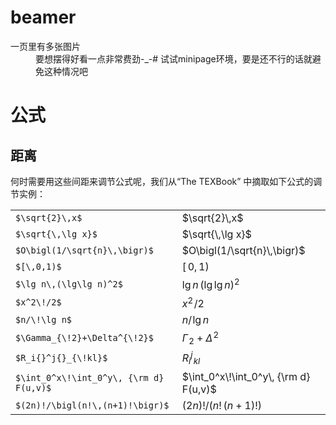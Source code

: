 # -*- mode: Org; org-download-image-dir: "../../images"; -*-
#+BEGIN_COMMENT
.. title: latex
.. slug: latex
#+END_COMMENT


* beamer
- 一页里有多张图片 ::
   要想摆得好看一点非常费劲-_-# 试试minipage环境，要是还不行的话就避免这种情况吧
* 公式
** 距离

#+DOWNLOADED: /tmp/screenshot.png @ 2017-02-13 16:32:27
[[file:../../images/公式/screenshot_2017-02-13_16-32-27.png]]

何时需要用这些间距来调节公式呢，我们从“The TEXBook” 中摘取如下公式的调节实例：

| =$\sqrt{2}\,x$=                         | $\sqrt{2}\,x$                         |
| =$\sqrt{\,\lg x}$=                      | $\sqrt{\,\lg x}$                      |
| =$O\bigl(1/\sqrt{n}\,\bigr)$=           | $O\bigl(1/\sqrt{n}\,\bigr)$           |
| =$[\,0,1)$=                             | $[\,0,1)$                             |
| =$\lg n\,(\lg\lg n)^2$=                 | $\lg n\,(\lg\lg n)^2$                 |
| =$x^2\!/2$=                             | $x^2\!/2$                             |
| =$n/\!\lg n$=                           | $n/\!\lg n$                           |
| =$\Gamma_{\!2}+\Delta^{\!2}$=           | $\Gamma_{\!2}+\Delta^{\!2}$           |
| =$R_i{}^j{}_{\!kl}$=                    | $R_i{}^j{}_{\!kl}$                    |
| =$\int_0^x\!\int_0^y\, {\rm d} F(u,v)$= | $\int_0^x\!\int_0^y\, {\rm d} F(u,v)$ |
| =$(2n)!/\bigl(n!\,(n+1)!\bigr)$=        | $(2n)!/\bigl(n!\,(n+1)!\bigr)$        |
